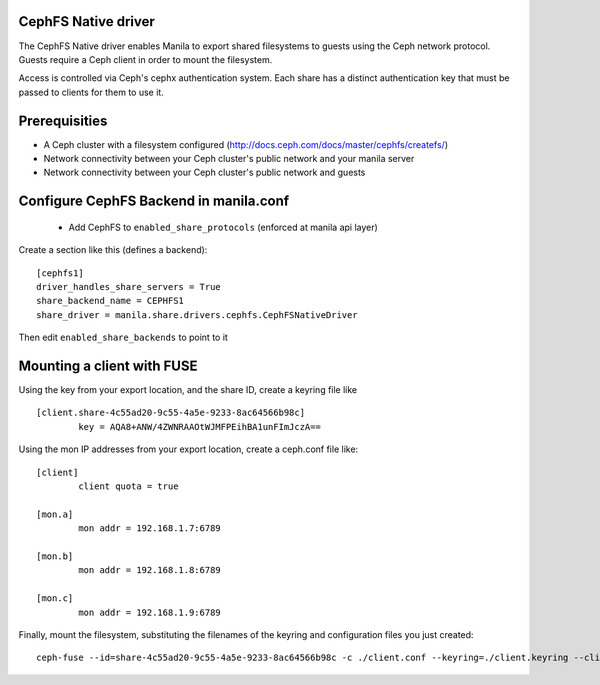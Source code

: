 
CephFS Native driver
====================

The CephFS Native driver enables Manila to export shared filesystems to guests
using the Ceph network protocol.  Guests require a Ceph client in order to
mount the filesystem.

Access is controlled via Ceph's cephx authentication system.  Each share has
a distinct authentication key that must be passed to clients for them to use it.

Prerequisities
==============

- A Ceph cluster with a filesystem configured (http://docs.ceph.com/docs/master/cephfs/createfs/)
- Network connectivity between your Ceph cluster's public network and your manila server
- Network connectivity between your Ceph cluster's public network and guests

Configure CephFS Backend in manila.conf
=======================================

 * Add CephFS to ``enabled_share_protocols`` (enforced at manila api layer)

Create a section like this (defines a backend):
::

    [cephfs1]
    driver_handles_share_servers = True
    share_backend_name = CEPHFS1
    share_driver = manila.share.drivers.cephfs.CephFSNativeDriver

Then edit ``enabled_share_backends`` to point to it

Mounting a client with FUSE
===========================

Using the key from your export location, and the share ID, create a keyring file like

::

    [client.share-4c55ad20-9c55-4a5e-9233-8ac64566b98c]
            key = AQA8+ANW/4ZWNRAAOtWJMFPEihBA1unFImJczA==

Using the mon IP addresses from your export location, create a ceph.conf file like:

::

    [client]
            client quota = true

    [mon.a]
            mon addr = 192.168.1.7:6789

    [mon.b]
            mon addr = 192.168.1.8:6789

    [mon.c]
            mon addr = 192.168.1.9:6789

Finally, mount the filesystem, substituting the filenames of the keyring and
configuration files you just created:

::

    ceph-fuse --id=share-4c55ad20-9c55-4a5e-9233-8ac64566b98c -c ./client.conf --keyring=./client.keyring --client-mountpoint=/volumes/share-4c55ad20-9c55-4a5e-9233-8ac64566b98c ~/mnt
